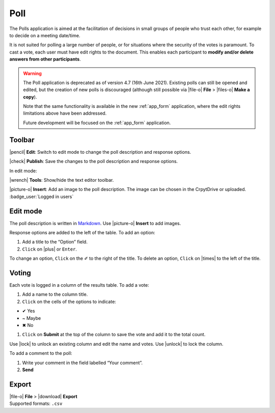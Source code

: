 
Poll
====

The Polls application is aimed at the facilitation of decisions in small groups of people who trust each other, for example to decide on a meeting date/time.

It is not suited for polling a large number of people, or for situations where the security of the votes is paramount. To cast a vote, each user must have edit rights to the document. This enables each participant to **modify and/or delete answers from other participants**.

.. warning::
   The Poll application is deprecated as of version 4.7 (16th June 2021). Existing polls can still be opened and edited, but the creation of new polls is discouraged (although still possible via |file-o| **File** > |files-o| **Make a copy**).

   Note that the same functionality is available in the new :ref:`app_form` application, where the edit rights limitations above have been addressed.

   Future development will be focused on the :ref:`app_form` application.

.. image:: /images/app-poll-preview.png
   :class: screenshot

Toolbar
-------

|pencil| **Edit**: Switch to edit mode to change the poll description and response options.

|check| **Publish**: Save the changes to the poll description and response options.

In edit mode:

|wrench| **Tools**: Show/hide the text editor toolbar.

|picture-o| **Insert**: Add an image to the poll description. The image can be chosen in the CrpytDrive or uploaded. :badge_user:`Logged in users`

Edit mode
---------

The poll description is written in `Markdown <https://github.com/adam-p/markdown-here/wiki/Markdown-Cheatsheet>`__. Use |picture-o| **Insert** to add images.

Response options are added to the left of the table. To add an option:

1. Add a title to the “Option” field.
2. ``Click`` on |plus| or ``Enter``.

To change an option, ``Click`` on the ✐ to the right of the title. To delete an option, ``Click`` on |times| to the left of the title.

Voting
------

Each vote is logged in a column of the results table. To add a vote:

1. Add a name to the column title.
2. ``Click`` on the cells of the options to indicate:

-  ✔ Yes
-  ~ Maybe
-  ✖ No

1. ``Click`` on **Submit** at the top of the column to save the vote and
   add it to the total count.

Use |lock| to unlock an existing column and edit the name and votes.
Use |unlock| to lock the column.

To add a comment to the poll:

1. Write your comment in the field labelled “Your comment”.
2. **Send**

Export
------

| |file-o| **File** > |download| **Export**
| Supported formats: ``.csv``
